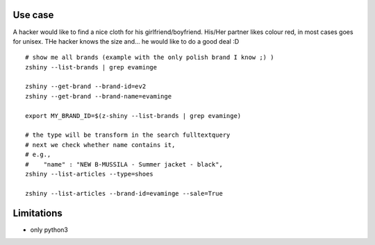 

Use case
-----------

A hacker would like to find a nice cloth for his girlfriend/boyfriend. His/Her partner likes colour red, 
in most cases goes for unisex. THe hacker knows the size and... he would like to do a good deal :D


:: 


	# show me all brands (example with the only polish brand I know ;) )
	zshiny --list-brands | grep evaminge 

	zshiny --get-brand --brand-id=ev2
	zshiny --get-brand --brand-name=evaminge

	export MY_BRAND_ID=$(z-shiny --list-brands | grep evaminge)

	# the type will be transform in the search fulltextquery
	# next we check whether name contains it, 
	# e.g.,
	#    "name" : "NEW B-MUSSILA - Summer jacket - black",
	zshiny --list-articles --type=shoes

	zshiny --list-articles --brand-id=evaminge --sale=True


Limitations 
-----------------

- only python3

